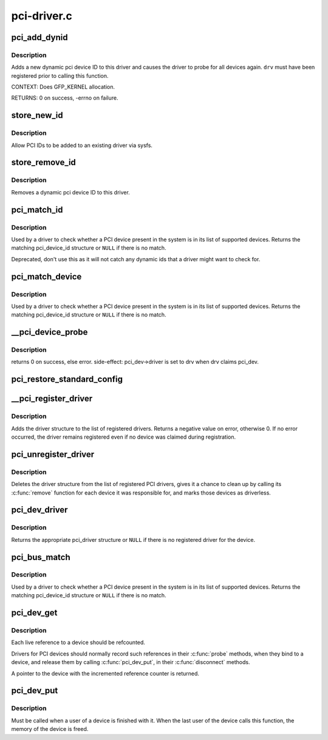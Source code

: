 .. -*- coding: utf-8; mode: rst -*-

============
pci-driver.c
============

.. _`pci_add_dynid`:

pci_add_dynid
=============

.. c:function:: int pci_add_dynid (struct pci_driver *drv, unsigned int vendor, unsigned int device, unsigned int subvendor, unsigned int subdevice, unsigned int class, unsigned int class_mask, unsigned long driver_data)

    add a new PCI device ID to this driver and re-probe devices

    :param struct pci_driver \*drv:
        target pci driver

    :param unsigned int vendor:
        PCI vendor ID

    :param unsigned int device:
        PCI device ID

    :param unsigned int subvendor:
        PCI subvendor ID

    :param unsigned int subdevice:
        PCI subdevice ID

    :param unsigned int class:
        PCI class

    :param unsigned int class_mask:
        PCI class mask

    :param unsigned long driver_data:
        private driver data


.. _`pci_add_dynid.description`:

Description
-----------

Adds a new dynamic pci device ID to this driver and causes the
driver to probe for all devices again.  ``drv`` must have been
registered prior to calling this function.

CONTEXT:
Does GFP_KERNEL allocation.

RETURNS:
0 on success, -errno on failure.


.. _`store_new_id`:

store_new_id
============

.. c:function:: ssize_t store_new_id (struct device_driver *driver, const char *buf, size_t count)

    sysfs frontend to pci_add_dynid()

    :param struct device_driver \*driver:
        target device driver

    :param const char \*buf:
        buffer for scanning device ID data

    :param size_t count:
        input size


.. _`store_new_id.description`:

Description
-----------

Allow PCI IDs to be added to an existing driver via sysfs.


.. _`store_remove_id`:

store_remove_id
===============

.. c:function:: ssize_t store_remove_id (struct device_driver *driver, const char *buf, size_t count)

    remove a PCI device ID from this driver

    :param struct device_driver \*driver:
        target device driver

    :param const char \*buf:
        buffer for scanning device ID data

    :param size_t count:
        input size


.. _`store_remove_id.description`:

Description
-----------

Removes a dynamic pci device ID to this driver.


.. _`pci_match_id`:

pci_match_id
============

.. c:function:: const struct pci_device_id *pci_match_id (const struct pci_device_id *ids, struct pci_dev *dev)

    See if a pci device matches a given pci_id table

    :param const struct pci_device_id \*ids:
        array of PCI device id structures to search in

    :param struct pci_dev \*dev:
        the PCI device structure to match against.


.. _`pci_match_id.description`:

Description
-----------

Used by a driver to check whether a PCI device present in the
system is in its list of supported devices.  Returns the matching
pci_device_id structure or ``NULL`` if there is no match.

Deprecated, don't use this as it will not catch any dynamic ids
that a driver might want to check for.


.. _`pci_match_device`:

pci_match_device
================

.. c:function:: const struct pci_device_id *pci_match_device (struct pci_driver *drv, struct pci_dev *dev)

    Tell if a PCI device structure has a matching PCI device id structure

    :param struct pci_driver \*drv:
        the PCI driver to match against

    :param struct pci_dev \*dev:
        the PCI device structure to match against


.. _`pci_match_device.description`:

Description
-----------

Used by a driver to check whether a PCI device present in the
system is in its list of supported devices.  Returns the matching
pci_device_id structure or ``NULL`` if there is no match.


.. _`__pci_device_probe`:

__pci_device_probe
==================

.. c:function:: int __pci_device_probe (struct pci_driver *drv, struct pci_dev *pci_dev)

    check if a driver wants to claim a specific PCI device

    :param struct pci_driver \*drv:
        driver to call to check if it wants the PCI device

    :param struct pci_dev \*pci_dev:
        PCI device being probed


.. _`__pci_device_probe.description`:

Description
-----------

returns 0 on success, else error.
side-effect: pci_dev->driver is set to drv when drv claims pci_dev.


.. _`pci_restore_standard_config`:

pci_restore_standard_config
===========================

.. c:function:: int pci_restore_standard_config (struct pci_dev *pci_dev)

    restore standard config registers of PCI device

    :param struct pci_dev \*pci_dev:
        PCI device to handle


.. _`__pci_register_driver`:

__pci_register_driver
=====================

.. c:function:: int __pci_register_driver (struct pci_driver *drv, struct module *owner, const char *mod_name)

    register a new pci driver

    :param struct pci_driver \*drv:
        the driver structure to register

    :param struct module \*owner:
        owner module of drv

    :param const char \*mod_name:
        module name string


.. _`__pci_register_driver.description`:

Description
-----------

Adds the driver structure to the list of registered drivers.
Returns a negative value on error, otherwise 0.
If no error occurred, the driver remains registered even if
no device was claimed during registration.


.. _`pci_unregister_driver`:

pci_unregister_driver
=====================

.. c:function:: void pci_unregister_driver (struct pci_driver *drv)

    unregister a pci driver

    :param struct pci_driver \*drv:
        the driver structure to unregister


.. _`pci_unregister_driver.description`:

Description
-----------

Deletes the driver structure from the list of registered PCI drivers,
gives it a chance to clean up by calling its :c:func:`remove` function for
each device it was responsible for, and marks those devices as
driverless.


.. _`pci_dev_driver`:

pci_dev_driver
==============

.. c:function:: struct pci_driver *pci_dev_driver (const struct pci_dev *dev)

    get the pci_driver of a device

    :param const struct pci_dev \*dev:
        the device to query


.. _`pci_dev_driver.description`:

Description
-----------

Returns the appropriate pci_driver structure or ``NULL`` if there is no
registered driver for the device.


.. _`pci_bus_match`:

pci_bus_match
=============

.. c:function:: int pci_bus_match (struct device *dev, struct device_driver *drv)

    Tell if a PCI device structure has a matching PCI device id structure

    :param struct device \*dev:
        the PCI device structure to match against

    :param struct device_driver \*drv:
        the device driver to search for matching PCI device id structures


.. _`pci_bus_match.description`:

Description
-----------

Used by a driver to check whether a PCI device present in the
system is in its list of supported devices. Returns the matching
pci_device_id structure or ``NULL`` if there is no match.


.. _`pci_dev_get`:

pci_dev_get
===========

.. c:function:: struct pci_dev *pci_dev_get (struct pci_dev *dev)

    increments the reference count of the pci device structure

    :param struct pci_dev \*dev:
        the device being referenced


.. _`pci_dev_get.description`:

Description
-----------

Each live reference to a device should be refcounted.

Drivers for PCI devices should normally record such references in
their :c:func:`probe` methods, when they bind to a device, and release
them by calling :c:func:`pci_dev_put`, in their :c:func:`disconnect` methods.

A pointer to the device with the incremented reference counter is returned.


.. _`pci_dev_put`:

pci_dev_put
===========

.. c:function:: void pci_dev_put (struct pci_dev *dev)

    release a use of the pci device structure

    :param struct pci_dev \*dev:
        device that's been disconnected


.. _`pci_dev_put.description`:

Description
-----------

Must be called when a user of a device is finished with it.  When the last
user of the device calls this function, the memory of the device is freed.

